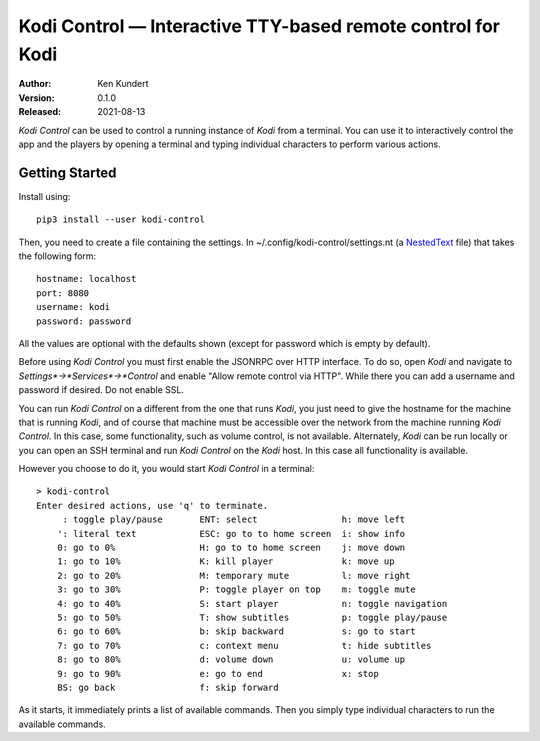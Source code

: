 Kodi Control — Interactive TTY-based remote control for Kodi
============================================================

.. image:: https://pepy.tech/badge/kodi-control/month
    :target: https://pepy.tech/project/kodi-control

.. ignore:

    ..  image:: https://github.com/KenKundert/kodi-control/actions/workflows/build.yaml/badge.svg
        :target: https://github.com/KenKundert/kodi-control/actions/workflows/build.yaml

    .. image:: https://coveralls.io/repos/github/KenKundert/kodi-control/badge.svg?branch=master
        :target: https://coveralls.io/github/KenKundert/kodi-control?branch=master

.. image:: https://img.shields.io/pypi/v/kodi-control.svg
    :target: https://pypi.python.org/pypi/kodi-control

.. image:: https://img.shields.io/pypi/pyversions/kodi-control.svg
    :target: https://pypi.python.org/pypi/kodi-control/

:Author: Ken Kundert
:Version: 0.1.0
:Released: 2021-08-13

*Kodi Control* can be used to control a running instance of *Kodi* from 
a terminal.  You can use it to interactively control the app and the players by 
opening a terminal and typing individual characters to perform various actions.

Getting Started
---------------

Install using::

    pip3 install --user kodi-control

Then, you need to create a file containing the settings.  In 
~/.config/kodi-control/settings.nt (a `NestedText <https://nestedtext.org>`_ 
file) that takes the following form::

    hostname: localhost
    port: 8080
    username: kodi
    password: password

All the values are optional with the defaults shown (except for password which 
is empty by default).

Before using *Kodi Control* you must first enable the JSONRPC over HTTP 
interface.  To do so, open *Kodi* and navigate to 
*Settings*→*Services*→*Control* and enable "Allow remote control via HTTP".  
While there you can add a username and password if desired.  Do not enable SSL.

You can run *Kodi Control* on a different from the one that runs *Kodi*, you 
just need to give the hostname for the machine that is running *Kodi*, and of 
course that machine must be accessible over the network from the machine running 
*Kodi Control*.  In this case, some functionality, such as volume control, is 
not available.  Alternately, *Kodi* can be run locally or you can open an SSH 
terminal and run *Kodi Control* on the *Kodi* host.  In this case all 
functionality is available.

However you choose to do it, you would start *Kodi Control* in a terminal::

    > kodi-control
    Enter desired actions, use 'q' to terminate.
         : toggle play/pause       ENT: select                h: move left
        ': literal text            ESC: go to to home screen  i: show info
        0: go to 0%                H: go to to home screen    j: move down
        1: go to 10%               K: kill player             k: move up
        2: go to 20%               M: temporary mute          l: move right
        3: go to 30%               P: toggle player on top    m: toggle mute
        4: go to 40%               S: start player            n: toggle navigation
        5: go to 50%               T: show subtitles          p: toggle play/pause
        6: go to 60%               b: skip backward           s: go to start
        7: go to 70%               c: context menu            t: hide subtitles
        8: go to 80%               d: volume down             u: volume up
        9: go to 90%               e: go to end               x: stop
        BS: go back                f: skip forward

As it starts, it immediately prints a list of available commands.  Then you 
simply type individual characters to run the available commands.
